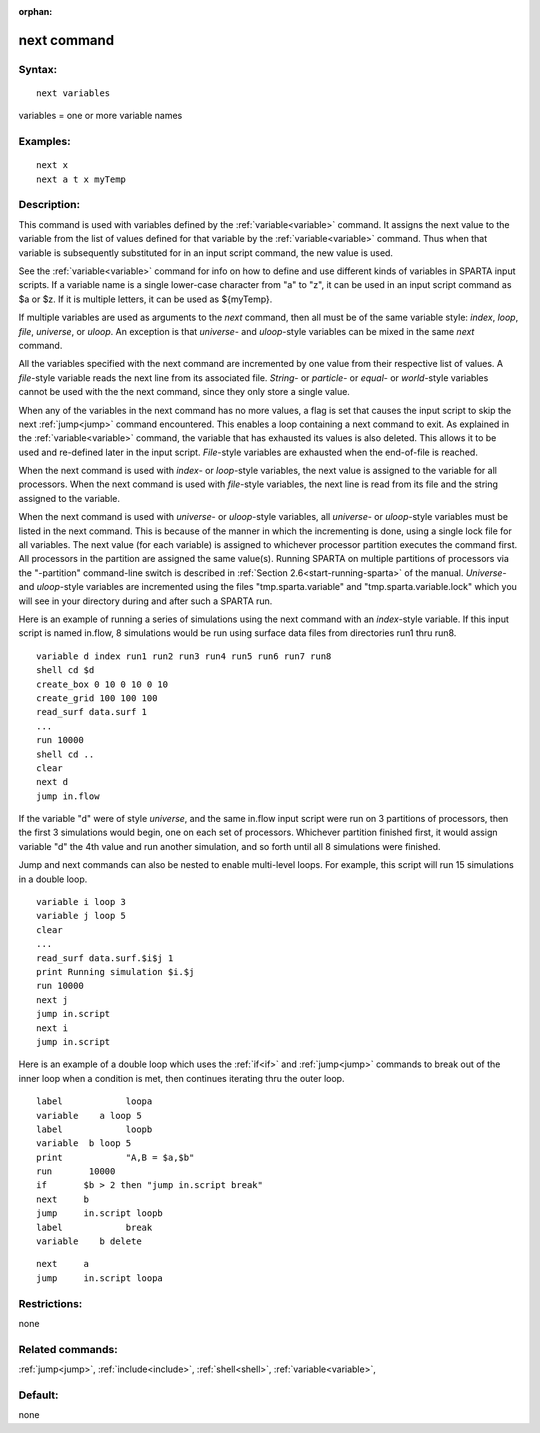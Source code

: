 
:orphan:

.. index:: next

.. _next:

.. _next-command:

############
next command
############

.. _next-syntax:

*******
Syntax:
*******

::

   next variables

variables = one or more variable names

.. _next-examples:

*********
Examples:
*********

::

   next x
   next a t x myTemp

.. _next-descriptio:

************
Description:
************

This command is used with variables defined by the
:ref:`variable<variable>` command.  It assigns the next value to the
variable from the list of values defined for that variable by the
:ref:`variable<variable>` command.  Thus when that variable is
subsequently substituted for in an input script command, the new value
is used.

See the :ref:`variable<variable>` command for info on how to define and
use different kinds of variables in SPARTA input scripts.  If a
variable name is a single lower-case character from "a" to "z", it can
be used in an input script command as $a or $z.  If it is multiple
letters, it can be used as $\{myTemp\}.

If multiple variables are used as arguments to the *next* command,
then all must be of the same variable style: *index*, *loop*, *file*,
*universe*, or *uloop*.  An exception is that *universe*- and
*uloop*-style variables can be mixed in the same *next* command.

All the variables specified with the next command are incremented by
one value from their respective list of values.  A *file*-style
variable reads the next line from its associated file.  *String-* or
*particle*- or *equal*- or *world*-style variables cannot be used with
the the next command, since they only store a single value.

When any of the variables in the next command has no more values, a
flag is set that causes the input script to skip the next
:ref:`jump<jump>` command encountered.  This enables a loop containing
a next command to exit.  As explained in the :ref:`variable<variable>`
command, the variable that has exhausted its values is also deleted.
This allows it to be used and re-defined later in the input script.
*File*-style variables are exhausted when the end-of-file is reached.

When the next command is used with *index*- or *loop*-style variables,
the next value is assigned to the variable for all processors.  When
the next command is used with *file*-style variables, the next line is
read from its file and the string assigned to the variable.

When the next command is used with *universe*- or *uloop*-style
variables, all *universe*- or *uloop*-style variables must be listed
in the next command.  This is because of the manner in which the
incrementing is done, using a single lock file for all variables.  The
next value (for each variable) is assigned to whichever processor
partition executes the command first.  All processors in the partition
are assigned the same value(s).  Running SPARTA on multiple partitions
of processors via the "-partition" command-line switch is described in
:ref:`Section 2.6<start-running-sparta>` of the manual.  *Universe*-
and *uloop*-style variables are incremented using the files
"tmp.sparta.variable" and "tmp.sparta.variable.lock" which you will
see in your directory during and after such a SPARTA run.

Here is an example of running a series of simulations using the next
command with an *index*-style variable.  If this input script is named
in.flow, 8 simulations would be run using surface data files from
directories run1 thru run8.

::

   variable d index run1 run2 run3 run4 run5 run6 run7 run8
   shell cd $d
   create_box 0 10 0 10 0 10
   create_grid 100 100 100
   read_surf data.surf 1
   ...
   run 10000
   shell cd ..
   clear
   next d
   jump in.flow

If the variable "d" were of style *universe*, and the same in.flow
input script were run on 3 partitions of processors, then the first 3
simulations would begin, one on each set of processors.  Whichever
partition finished first, it would assign variable "d" the 4th value
and run another simulation, and so forth until all 8 simulations were
finished.

Jump and next commands can also be nested to enable multi-level loops.
For example, this script will run 15 simulations in a double loop.

::

   variable i loop 3
   variable j loop 5
   clear
   ...
   read_surf data.surf.$i$j 1
   print Running simulation $i.$j
   run 10000
   next j
   jump in.script
   next i
   jump in.script

Here is an example of a double loop which uses the :ref:`if<if>` and
:ref:`jump<jump>` commands to break out of the inner loop when a
condition is met, then continues iterating thru the outer loop.

::

   label	    loopa
   variable    a loop 5
   label	    loopb
   variable  b loop 5
   print	    "A,B = $a,$b"
   run       10000
   if	    $b > 2 then "jump in.script break"
   next	    b
   jump	    in.script loopb
   label	    break
   variable    b delete

::

   next	    a
   jump	    in.script loopa

.. _next-restrictio:

*************
Restrictions:
*************

none

.. _next-related-commands:

*****************
Related commands:
*****************

:ref:`jump<jump>`, :ref:`include<include>`, :ref:`shell<shell>`,
:ref:`variable<variable>`,

.. _next-default:

********
Default:
********

none

